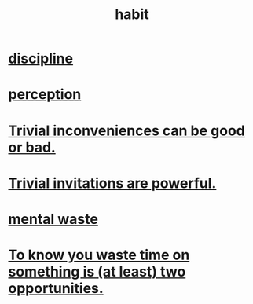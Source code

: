 :PROPERTIES:
:ID:       40b049b7-ef2a-4eab-a9f8-07ee5841aa86
:END:
#+title: habit
* [[id:262826ac-648b-40a6-b0b5-0644ef17a3a8][discipline]]
* [[id:c6eb0f31-04b3-4552-b52d-6bbaae98f34d][perception]]
* [[id:d63a84ca-2d5a-46c7-867d-02ff9ec8edaf][Trivial inconveniences can be good or bad.]]
* [[id:be4b304a-f08c-46b0-8954-8618b68b3dc7][Trivial invitations are powerful.]]
* [[id:74fedaae-4cb2-40f5-bfd0-ee7582f23098][mental waste]]
* [[id:72405a71-167b-4cc8-af40-2df2a0d3e6e6][To know you waste time on something is (at least) two opportunities.]]
